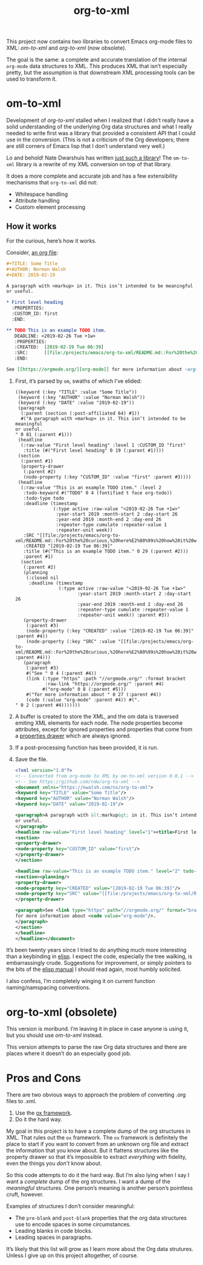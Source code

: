 #+TITLE: org-to-xml
#+STARTUP: showeverything

This project now contains two libraries to convert Emacs org-mode
files to XML: [[*om-to-xml][om-to-xml]] and [[*org-to-xml (obsolete)][org-to-xml]] (now obsolete).

The goal is the same: a complete and accurate translation of the
internal ~org-mode~ data structures to XML. This produces XML that isn’t
especially pretty, but the assumption is that downstream XML
processing tools can be used to transform it.

* om-to-xml

Development of [[*org-to-xml (obsolete)][org-to-xml]] stalled when I realized that I didn’t really
have a solid understanding of the underlying Org data structures
and what I really needed to write first was a library that provided a
consistent API that I could use in the conversion. (This is not a
criticism of the Org developers; there are still corners of Emacs lisp
that I don’t understand very well.)

Lo and behold! Nate Dwarshuis has written [[https://github.com/ndwarshuis/om.el][just such a library]]! The
~om-to-xml~ library is a rewrite of my XML conversion on top of that
library.

It does a more complete and accurate job and has a few extensibility
mechanisms that ~org-to-xml~ did not:

+ Whitespace handling
+ Attribute handling
+ Custom element processing

** How it works

For the curious, here’s how it works.

Consider, [[file:tests/simple.org][an org file]]:

   #+BEGIN_SRC org
   #+TITLE: Some Title
   #+AUTHOR: Norman Walsh
   #+DATE: 2019-02-19
   
   A paragraph with <markup> in it. This isn’t intended to be meaningful
   or useful.
   
   * First level heading
     :PROPERTIES:
     :CUSTOM_ID: first
     :END:
   
   ** TODO This is an example TODO item.
      DEADLINE: <2019-02-26 Tue +1w>
      :PROPERTIES:
      :CREATED:  [2019-02-19 Tue 06:39]
      :SRC:      [[file:/projects/emacs/org-to-xml/README.md::For%20the%20curious,%20here%E2%80%99s%20how%20it%20works.]]
      :END:
   
   See [[https://orgmode.org/][org-mode]] for more information about ~org-mode~.
   #+END_SRC

1. First, it’s parsed by ~om~, swaths of which I’ve elided:
    #+BEGIN_SRC elisp
((keyword (:key "TITLE" :value "Some Title"))
 (keyword (:key "AUTHOR" :value "Norman Walsh"))
 (keyword (:key "DATE" :value "2019-02-19"))
 (paragraph
  (:parent (section (:post-affiliated 64) #1))
  #("A paragraph with <markup> in it. This isn’t intended to be meaningful
or useful.
" 0 81 (:parent #1)))
 (headline
  (:raw-value "First level heading" :level 1 :CUSTOM_ID "first"
   :title (#("First level heading" 0 19 (:parent #1))))
 (section
  (:parent #1)
  (property-drawer
   (:parent #2)
   (node-property (:key "CUSTOM_ID" :value "first" :parent #3))))
 (headline
  (:raw-value "This is an example TODO item." :level 2
   :todo-keyword #("TODO" 0 4 (fontified t face org-todo))
   :todo-type todo
   :deadline (timestamp
              (:type active :raw-value "<2019-02-26 Tue +1w>"
               :year-start 2019 :month-start 2 :day-start 26
               :year-end 2019 :month-end 2 :day-end 26
               :repeater-type cumulate :repeater-value 1
               :repeater-unit week))
   :SRC "[[file:/projects/emacs/org-to-xml/README.md::For%20the%20curious,%20here%E2%80%99s%20how%20it%20works.]]"
   :CREATED "[2019-02-19 Tue 06:39]"
   :title (#("This is an example TODO item." 0 29 (:parent #2)))
   :parent #1)
  (section
   (:parent #2)
   (planning
    (:closed nil
     :deadline (timestamp
                (:type active :raw-value "<2019-02-26 Tue +1w>"
                       :year-start 2019 :month-start 2 :day-start 26
                       :year-end 2019 :month-end 2 :day-end 26
                       :repeater-type cumulate :repeater-value 1
                       :repeater-unit week)) :parent #3))
   (property-drawer
    (:parent #3)
    (node-property (:key "CREATED" :value "[2019-02-19 Tue 06:39]" :parent #4))
    (node-property (:key "SRC" :value "[[file:/projects/emacs/org-to-xml/README.md::For%20the%20curious,%20here%E2%80%99s%20how%20it%20works.]]" :parent #4)))
   (paragraph
    (:parent #3)
    #("See " 0 4 (:parent #4))
    (link (:type "https" :path "//orgmode.org/" :format bracket
           :raw-link "https://orgmode.org/" :parent #4)
          #("org-mode" 0 8 (:parent #5)))
    #("for more information about " 0 27 (:parent #4))
    (code (:value "org-mode" :parent #4)) #(".
" 0 2 (:parent #4)))))))
    #+END_SRC
2. A buffer is created to store the XML, and the om data is traversed
   emiting XML elements for each node. The node properties become
   attributes, except for ignored properties and properties that come
   from a [[https://orgmode.org/manual/Properties-and-Columns.html#Properties-and-Columns][properties drawer]] which are always ignored.
3. If a post-processing function has been provided, it is run.
4. Save the file.
   #+BEGIN_SRC xml
<?xml version="1.0"?>
<!-- Converted from org-mode to XML by om-to-xml version 0.0.1 -->
<!-- See https://github.com/ndw/org-to-xml -->
<document xmlns="https://nwalsh.com/ns/org-to-xml">
<keyword key="TITLE" value="Some Title"/>
<keyword key="AUTHOR" value="Norman Walsh"/>
<keyword key="DATE" value="2019-02-19"/>

<paragraph>A paragraph with &lt;markup&gt; in it. This isn’t intended to be meaningful
or useful.
</paragraph>
<headline raw-value="First level heading" level="1"><title>First level heading</title>
<section>
<property-drawer>
<node-property key="CUSTOM_ID" value="first"/>
</property-drawer>
</section>

<headline raw-value="This is an example TODO item." level="2" todo-keyword="TODO" todo-type="todo" SRC="[[file:/projects/emacs/org-to-xml/README.md::For%20the%20curious,%20here%E2%80%99s%20how%20it%20works.]]" CREATED="[2019-02-19 Tue 06:39]"><deadline><timestamp type="active" raw-value="&lt;2019-02-26 Tue +1w&gt;" year-start="2019" month-start="2" day-start="26" year-end="2019" month-end="2" day-end="26" repeater-type="cumulate" repeater-value="1" repeater-unit="week"/></deadline><title>This is an example TODO item.</title>
<section><planning/>
<property-drawer>
<node-property key="CREATED" value="[2019-02-19 Tue 06:39]"/>
<node-property key="SRC" value="[[file:/projects/emacs/org-to-xml/README.md::For%20the%20curious,%20here%E2%80%99s%20how%20it%20works.]]"/>
</property-drawer>

<paragraph>See <link type="https" path="//orgmode.org/" format="bracket" raw-link="https://orgmode.org/">org-mode</link>
for more information about <code value="org-mode"/>.
</paragraph>
</section>
</headline>
</headline></document>
   #+END_SRC

It’s been twenty years since I tried to do anything much more interesting than
a keybinding in [[https://en.wikipedia.org/wiki/Emacs_Lisp][elisp]]. I expect the code, especially the tree walking, is embarrassingly
crude. Suggestions for improvement, or simply pointers to the bits of the
[[https://www.gnu.org/software/emacs/manual/elisp.html][elisp manual]] I should read again, most humbly solicited.

I also confess, I’m completely winging it on current function
naming/namspacing conventions.


* org-to-xml (obsolete)

This version is moribund. I’m leaving it in place in case anyone is
using it, but you should use [[*om-to-xml][om-to-xml]] instead.

This version attempts to parse the raw Org data structures and there
are places where it doesn’t do an especially good job.

* Pros and Cons

There are two obvious ways to approach the problem of converting .org files to .xml.

1. Use the [[https://orgmode.org/worg/exporters/ox-overview.html][ox framework]].
2. Do it the hard way.

My goal in this project is to have a complete dump of the org
structures in XML. That rules out the =ox= framework. The =ox=
framework is definitely the place to start if you want to convert from
an unknown org file and extract the information that you know about.
But it flattens structures like the property drawer so that it’s
impossible to extract /everything/ with fidelity, even the things you
/don’t/ know about.

So this code attempts to do it the hard way. But I’m also lying when I
say I want a /complete/ dump of the org structures. I want a dump of
the /meaningful/ structures. One person’s meaning is another person’s
pointless cruft, however.

Examples of structures I don’t consider meaningful:

+ The =pre-blank= and =post-blank= properties that the org data
  structures use to encode spaces in some circumstances.
+ Leading blanks in code blocks.
+ Leading spaces in paragraphs.

It’s likely that this list will grow as I learn more about the Org
data strutures. Unless I give up on this project altogether, of
course.


